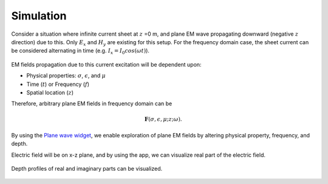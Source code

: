 .. _frequency_domain_plane_wave_sources_simulation:


Simulation
==========

Consider a situation where infinite current sheet at :math:`z` =0 m, and plane EM wave propagating downward (negative :math:`z` direction) due to this. Only :math:`E_x` and :math:`H_y` are existing for this setup. For the frequency domain case, the sheet current can be considered alternating in time (e.g. :math:`I_x=I_0cos(\omega t)`).

.. figure:: ../images/planewavedown.png
   :align: center
   :scale: 60%

EM fields propagation due to this current excitation will be dependent upon:

- Physical properties: :math:`\sigma`, :math:`\epsilon`, and :math:`\mu`

- Time (:math:`t`) or Frequency (:math:`f`)

- Spatial location (:math:`z`)

Therefore, arbitrary plane EM fields in frequency domain can be

.. math::
    \mathbf{F}(\sigma, \epsilon, \mu; z; \omega).


By using the `Plane wave widget <http://mybinder.org/repo/geoscixyz/em_apps/notebooks/notebooks/maxwell1_fundamentals/PlanewaveWidget.ipynb>`_, we enable exploration of plane EM fields by altering physical property, frequency, and depth.

.. image:: http://mybinder.org/badge.svg
   :target: http://mybinder.org/repo/geoscixyz/em_apps/notebooks/notebooks/maxwell1_fundamentals/PlanewaveWidget.ipynb
   :align: center


Electric field will be on x-z plane, and by using the app, we can visualize real part of the electric field.

.. figure:: ../images/simulation_Ex.png
   :target: http://mybinder.org/repo/geoscixyz/em_apps/notebooks/notebooks/maxwell1_fundamentals/PlanewaveWidget.ipynb
   :align: center
   :scale: 60%

Depth profiles of real and imaginary parts can be visualized.

.. figure:: ../images/simulation_Ex_profile.png
   :target: http://mybinder.org/repo/geoscixyz/em_apps/notebooks/notebooks/maxwell1_fundamentals/PlanewaveWidget.ipynb
   :align: center
   :scale: 60%


